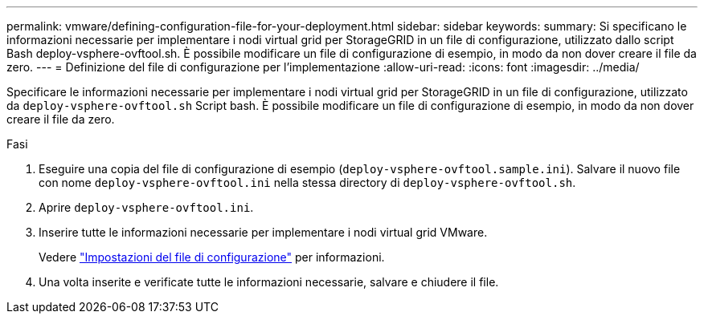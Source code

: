 ---
permalink: vmware/defining-configuration-file-for-your-deployment.html 
sidebar: sidebar 
keywords:  
summary: Si specificano le informazioni necessarie per implementare i nodi virtual grid per StorageGRID in un file di configurazione, utilizzato dallo script Bash deploy-vsphere-ovftool.sh. È possibile modificare un file di configurazione di esempio, in modo da non dover creare il file da zero. 
---
= Definizione del file di configurazione per l'implementazione
:allow-uri-read: 
:icons: font
:imagesdir: ../media/


[role="lead"]
Specificare le informazioni necessarie per implementare i nodi virtual grid per StorageGRID in un file di configurazione, utilizzato da `deploy-vsphere-ovftool.sh` Script bash. È possibile modificare un file di configurazione di esempio, in modo da non dover creare il file da zero.

.Fasi
. Eseguire una copia del file di configurazione di esempio (`deploy-vsphere-ovftool.sample.ini`). Salvare il nuovo file con nome `deploy-vsphere-ovftool.ini` nella stessa directory di `deploy-vsphere-ovftool.sh`.
. Aprire `deploy-vsphere-ovftool.ini`.
. Inserire tutte le informazioni necessarie per implementare i nodi virtual grid VMware.
+
Vedere link:configuration-file-settings.html["Impostazioni del file di configurazione"] per informazioni.

. Una volta inserite e verificate tutte le informazioni necessarie, salvare e chiudere il file.

